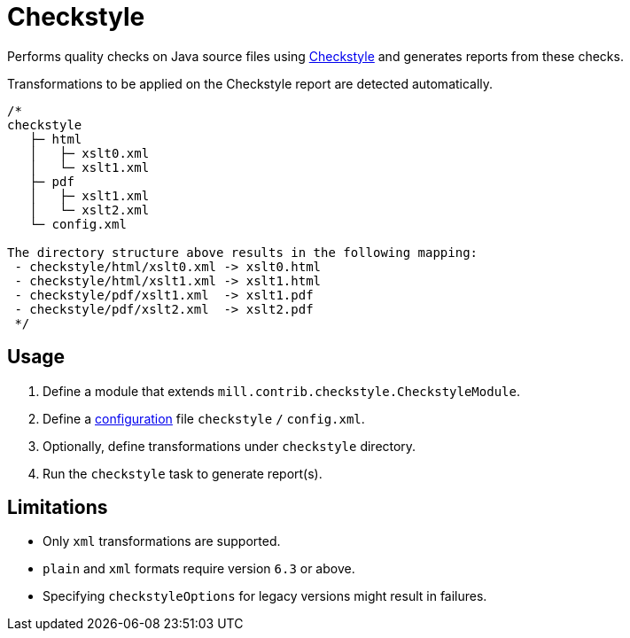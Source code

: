 = Checkstyle
:page-aliases: Plugin_Checkstyle.adoc

Performs quality checks on Java source files using https://checkstyle.org[Checkstyle] and generates reports from these checks.

Transformations to be applied on the Checkstyle report are detected automatically.
[source,scala]
----
/*
checkstyle
   ├─ html
   │   ├─ xslt0.xml
   │   └─ xslt1.xml
   ├─ pdf
   │   ├─ xslt1.xml
   │   └─ xslt2.xml
   └─ config.xml

The directory structure above results in the following mapping:
 - checkstyle/html/xslt0.xml -> xslt0.html
 - checkstyle/html/xslt1.xml -> xslt1.html
 - checkstyle/pdf/xslt1.xml  -> xslt1.pdf
 - checkstyle/pdf/xslt2.xml  -> xslt2.pdf
 */
----

== Usage
1. Define a module that extends `mill.contrib.checkstyle.CheckstyleModule`.
2. Define a https://checkstyle.org/config.html[configuration] file `checkstyle` `/` `config.xml`.
3. Optionally, define transformations under `checkstyle` directory.
4. Run the `checkstyle` task to generate report(s).

== Limitations
- Only `xml` transformations are supported.
- `plain` and `xml` formats require version `6.3` or above.
- Specifying `checkstyleOptions` for legacy versions might result in failures.
